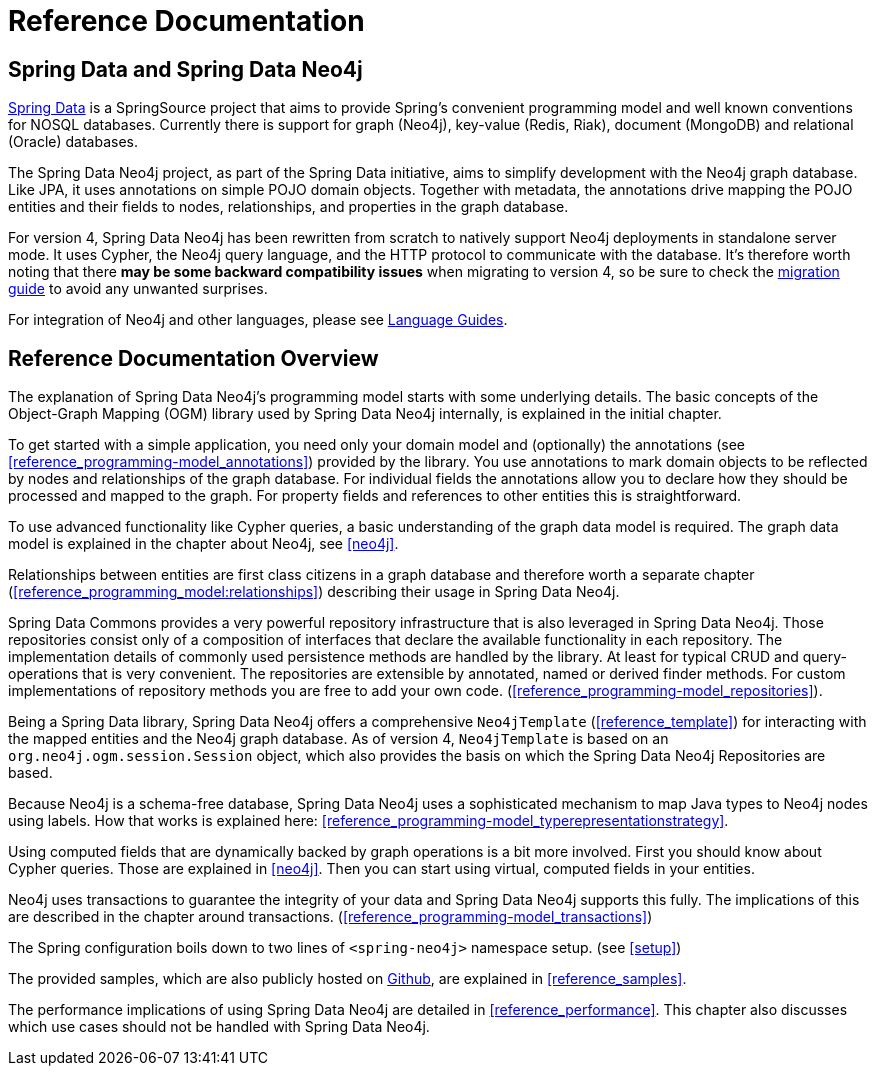 [[reference_preface]]
= Reference Documentation

== Spring Data and Spring Data Neo4j

http://springsource.org/spring-data[Spring Data] is a SpringSource project that aims to provide Spring's convenient
programming model and well known conventions for NOSQL databases. Currently there is support for graph (Neo4j),
key-value (Redis, Riak), document (MongoDB) and relational (Oracle) databases.

The Spring Data Neo4j project, as part of the Spring Data initiative, aims to simplify development with the Neo4j graph
database. Like JPA, it uses annotations on simple POJO domain objects. Together with metadata, the annotations drive
mapping the POJO entities and their fields to nodes, relationships, and properties in the graph database.

For version 4, Spring Data Neo4j has been rewritten from scratch to natively support Neo4j deployments in standalone server mode. It uses Cypher, the Neo4j query language, and the HTTP protocol to communicate with the database.  It's therefore worth noting that there *may be some backward compatibility issues* when migrating to version 4, so be sure to check the <<reference_migration,migration guide>> to avoid any unwanted surprises.

For integration of Neo4j and other languages, please see http://neo4j.com/developer/language-guides/[Language Guides].

== Reference Documentation Overview

The explanation of Spring Data Neo4j's programming model starts with some underlying details. The basic concepts of
the Object-Graph Mapping (OGM) library used by Spring Data Neo4j internally, is explained in the initial chapter.

To get started with a simple application, you need only your domain model and (optionally) the annotations
(see <<reference_programming-model_annotations>>) provided by the library. You use annotations to mark domain objects
to be reflected by nodes and relationships of the graph database. For individual fields the annotations allow you to
declare how they should be processed and mapped to the graph. For property fields and references to other entities this
is straightforward.

To use advanced functionality like Cypher queries, a basic understanding of the graph data model is required. The graph
data model is explained in the chapter about Neo4j, see <<neo4j>>.

Relationships between entities are first class citizens in a graph database and therefore worth a separate chapter
(<<reference_programming_model:relationships>>) describing their usage in Spring Data Neo4j.

Spring Data Commons provides a very powerful repository infrastructure that is also leveraged in Spring Data Neo4j.
Those repositories consist only of a composition of interfaces that declare the available functionality in each repository.
The implementation details of commonly used persistence methods are handled by the library. At least for typical CRUD and
query-operations that is very convenient. The repositories are extensible by annotated, named or derived finder methods.
For custom implementations of repository methods you are free to add your own code. (<<reference_programming-model_repositories>>).

Being a Spring Data library, Spring Data Neo4j offers a comprehensive `Neo4jTemplate` (<<reference_template>>) for interacting with the mapped entities and the Neo4j graph database.  As of version 4, `Neo4jTemplate` is based on an `org.neo4j.ogm.session.Session` object, which also provides the basis on which the Spring Data Neo4j Repositories are based. 

Because Neo4j is a schema-free database, Spring Data Neo4j uses a sophisticated mechanism to map Java types to Neo4j nodes
using labels. How that works is explained here: <<reference_programming-model_typerepresentationstrategy>>.

Using computed fields that are dynamically backed by graph operations is a bit more involved. First you should know about
Cypher queries. Those are explained in <<neo4j>>. Then you can start using virtual, computed fields in your entities.

Neo4j uses transactions to guarantee the integrity of your data and Spring Data Neo4j supports this fully. The implications of this are described in the chapter around transactions. (<<reference_programming-model_transactions>>)

The Spring configuration boils down to two lines of `<spring-neo4j>` namespace setup. (see <<setup>>)

The provided samples, which are also publicly hosted on http://spring.neo4j.org/examples[Github], are explained in <<reference_samples>>.

The performance implications of using Spring Data Neo4j are detailed in <<reference_performance>>. This chapter also discusses which use cases should not be handled with Spring Data Neo4j.
